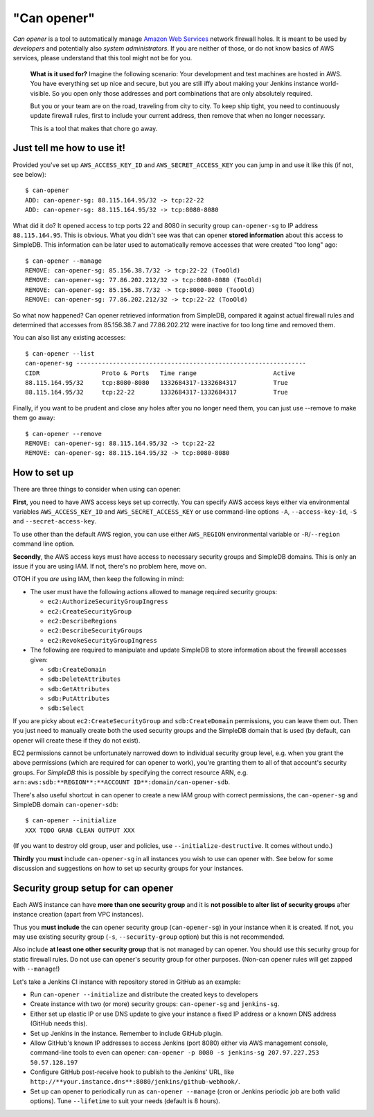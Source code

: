 =============
"Can opener"
=============

*Can opener* is a tool to automatically manage `Amazon Web Services
<http://aws.amazon.com/>`_ network firewall holes. It is meant to be
used by *developers* and potentially also *system administrators*. If
you are neither of those, or do not know basics of AWS services,
please understand that this tool might not be for you.

    **What is it used for?** Imagine the following scenario: Your
    development and test machines are hosted in AWS. You have
    everything set up nice and secure, but you are still iffy about
    making your Jenkins instance world-visible. So you open only those
    addresses and port combinations that are only absolutely required.

    But you or your team are on the road, traveling from city to
    city. To keep ship tight, you need to continuously update firewall
    rules, first to include your current address, then remove that
    when no longer necessary.

    This is a tool that makes that chore go away.

Just tell me how to use it!
---------------------------

Provided you've set up ``AWS_ACCESS_KEY_ID`` and
``AWS_SECRET_ACCESS_KEY`` you can jump in and use it like this (if
not, see below)::

    $ can-opener
    ADD: can-opener-sg: 88.115.164.95/32 -> tcp:22-22
    ADD: can-opener-sg: 88.115.164.95/32 -> tcp:8080-8080

What did it do? It opened access to tcp ports 22 and 8080 in security
group ``can-opener-sg`` to IP address ``88.115.164.95``. This is
obvious. What you didn't see was that can opener **stored
information** about this access to SimpleDB. This information can be
later used to automatically remove accesses that were created "too
long" ago::

    $ can-opener --manage
    REMOVE: can-opener-sg: 85.156.38.7/32 -> tcp:22-22 (TooOld)
    REMOVE: can-opener-sg: 77.86.202.212/32 -> tcp:8080-8080 (TooOld)
    REMOVE: can-opener-sg: 85.156.38.7/32 -> tcp:8080-8080 (TooOld)
    REMOVE: can-opener-sg: 77.86.202.212/32 -> tcp:22-22 (TooOld)

So what now happened? Can opener retrieved information from SimpleDB,
compared it against actual firewall rules and determined that accesses
from 85.156.38.7 and 77.86.202.212 were inactive for too long time and
removed them.

You can also list any existing accesses::

    $ can-opener --list
    can-opener-sg ---------------------------------------------------------------
    CIDR                 Proto & Ports   Time range                     Active
    88.115.164.95/32     tcp:8080-8080   1332684317-1332684317          True
    88.115.164.95/32     tcp:22-22       1332684317-1332684317          True

Finally, if you want to be prudent and close any holes after you no
longer need them, you can just use --remove to make them go away::

   $ can-opener --remove
   REMOVE: can-opener-sg: 88.115.164.95/32 -> tcp:22-22
   REMOVE: can-opener-sg: 88.115.164.95/32 -> tcp:8080-8080

How to set up
-------------

There are three things to consider when using can opener:

**First**, you need to have AWS access keys set up correctly. You can
specify AWS access keys either via environmental variables
``AWS_ACCESS_KEY_ID`` and ``AWS_SECRET_ACCESS_KEY`` or use
command-line options ``-A``, ``--access-key-id``, ``-S`` and
``--secret-access-key``.

To use other than the default AWS region, you can use either
``AWS_REGION`` environmental variable or ``-R``/``--region`` command
line option.

**Secondly**, the AWS access keys must have access to necessary
security groups and SimpleDB domains. This is only an issue if you are
using IAM. If not, there's no problem here, move on.

OTOH if you *are* using IAM, then keep the following in mind:

- The user must have the following actions allowed to manage required
  security groups:

  - ``ec2:AuthorizeSecurityGroupIngress``
  - ``ec2:CreateSecurityGroup``
  - ``ec2:DescribeRegions``
  - ``ec2:DescribeSecurityGroups``
  - ``ec2:RevokeSecurityGroupIngress``

- The following are required to manipulate and update SimpleDB to
  store information about the firewall accesses given:

  - ``sdb:CreateDomain``
  - ``sdb:DeleteAttributes``
  - ``sdb:GetAttributes``
  - ``sdb:PutAttributes``
  - ``sdb:Select``

If you are picky about ``ec2:CreateSecurityGroup`` and
``sdb:CreateDomain`` permissions, you can leave them out. Then you
just need to manually create both the used security groups and the
SimpleDB domain that is used (by default, can opener will create these
if they do not exist).

EC2 permissions cannot be unfortunately narrowed down to individual
security group level, e.g. when you grant the above permissions (which
are required for can opener to work), you're granting them to all of
that account's security groups. For *SimpleDB* this is possible by
specifying the correct resource ARN,
e.g. ``arn:aws:sdb:**REGION**:**ACCOUNT ID**:domain/can-opener-sdb``.

There's also useful shortcut in can opener to create a new IAM group
with correct permissions, the ``can-opener-sg`` and SimpleDB domain
``can-opener-sdb``::

    $ can-opener --initialize
    XXX TODO GRAB CLEAN OUTPUT XXX

(If you want to destroy old group, user and policies, use
``--initialize-destructive``. It comes without undo.)

**Thirdly** you **must** include ``can-opener-sg`` in all instances
you wish to use can opener with. See below for some discussion and
suggestions on how to set up security groups for your instances.


Security group setup for can opener
-----------------------------------

Each AWS instance can have **more than one security group** and it is
**not possible to alter list of security groups** after instance
creation (apart from VPC instances).

Thus you **must include** the can opener security group
(``can-opener-sg``) in your instance when it is created. If not, you
may use existing security group (``-s``, ``--security-group`` option)
but this is not recommended.

Also include **at least one other security group** that is not managed
by can opener. You should use this security group for static firewall
rules. Do not use can opener's security group for other purposes.
(Non-can opener rules will get zapped with ``--manage``!)

Let's take a Jenkins CI instance with repository stored in GitHub as
an example:

* Run ``can-opener --initialize`` and distribute the created keys to
  developers
* Create instance with two (or more) security groups:
  ``can-opener-sg`` and ``jenkins-sg``.
* Either set up elastic IP or use DNS update to give your instance a
  fixed IP address or a known DNS address (GitHub needs this).
* Set up Jenkins in the instance. Remember to include GitHub plugin.
* Allow GitHub's known IP addresses to access Jenkins (port 8080)
  either via AWS management console, command-line tools to even can
  opener: ``can-opener -p 8080 -s jenkins-sg 207.97.227.253
  50.57.128.197``
* Configure GitHub post-receive hook to publish to the Jenkins' URL,
  like ``http://**your.instance.dns**:8080/jenkins/github-webhook/``.
* Set up can opener to periodically run as ``can-opener --manage``
  (cron or Jenkins periodic job are both valid options). Tune
  ``--lifetime`` to suit your needs (default is 8 hours).
